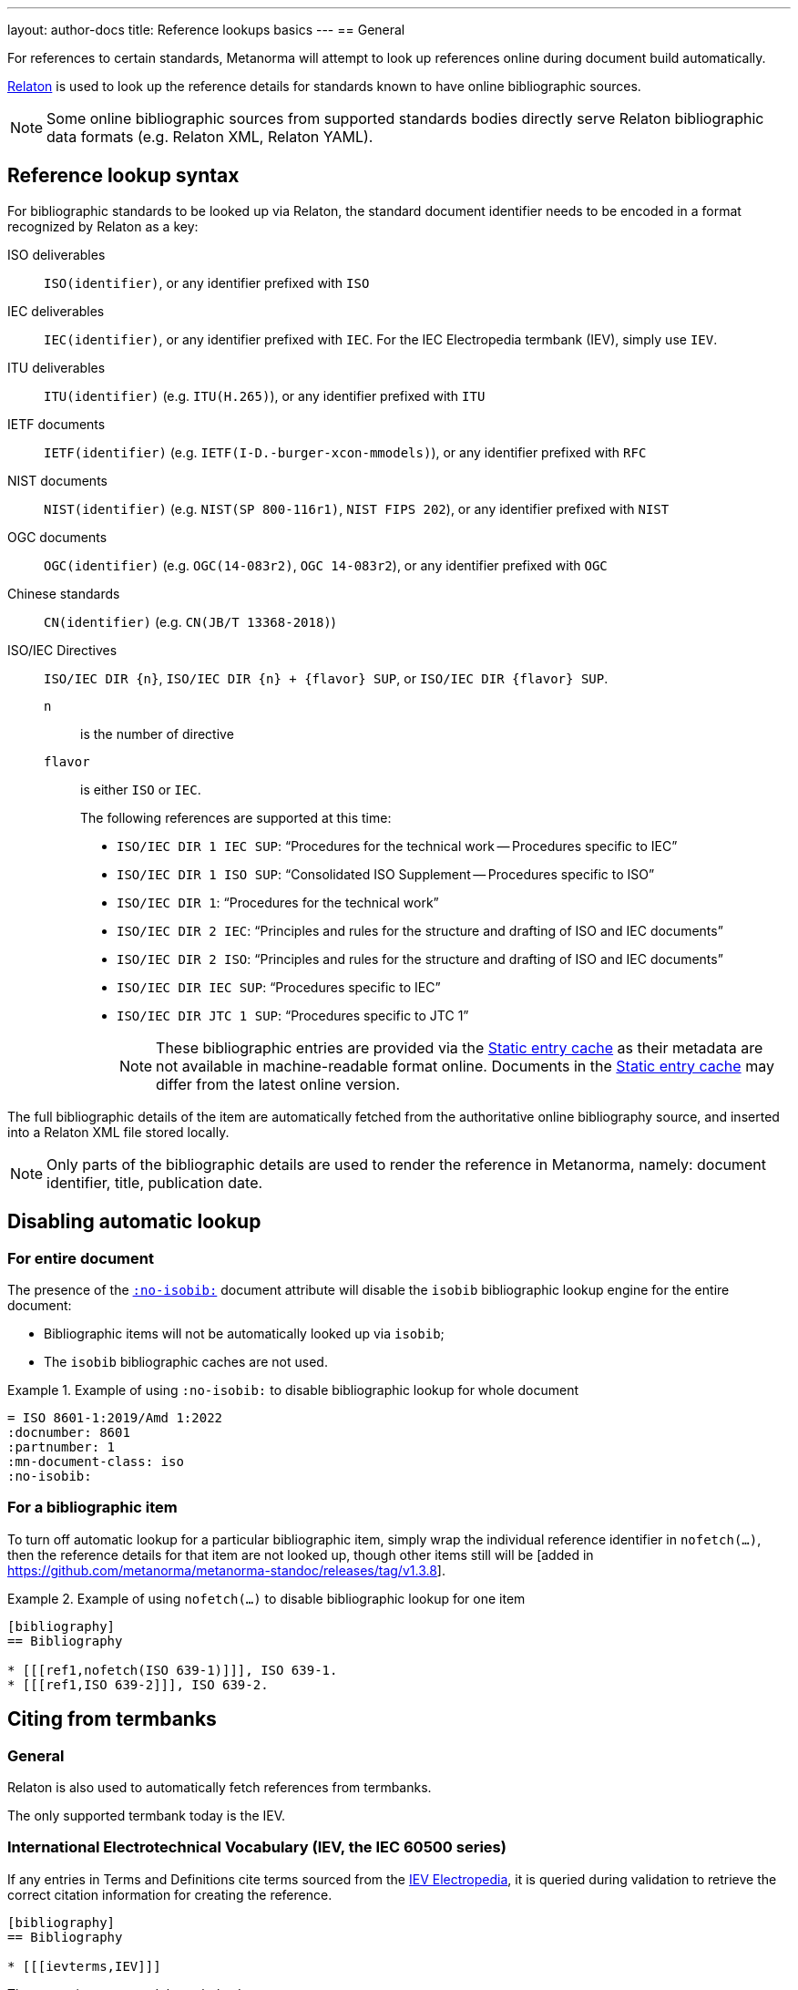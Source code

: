 ---
layout: author-docs
title: Reference lookups basics
---
== General

For references to certain standards, Metanorma will attempt to look up references online
during document build automatically.

https://www.relaton.org/[Relaton] is used to look up the reference details for
standards known to have online bibliographic sources.

NOTE: Some online bibliographic sources from supported standards bodies
directly serve Relaton bibliographic data formats (e.g. Relaton XML, Relaton YAML).


== Reference lookup syntax

For bibliographic standards to be looked up via Relaton,
the standard document identifier needs to be encoded in a format recognized by Relaton as a key:

ISO deliverables:: `ISO(identifier)`, or any identifier prefixed with `ISO`

IEC deliverables:: `IEC(identifier)`, or any identifier prefixed with `IEC`.
For the IEC Electropedia termbank (IEV), simply use `IEV`.

ITU deliverables:: `ITU(identifier)` (e.g. `ITU(H.265)`), or any identifier prefixed with `ITU`

IETF documents:: `IETF(identifier)` (e.g. `IETF(I-D.-burger-xcon-mmodels)`), or any identifier prefixed with `RFC`

NIST documents:: `NIST(identifier)` (e.g. `NIST(SP 800-116r1)`, `NIST FIPS 202`), or any identifier prefixed with `NIST`

OGC documents:: `OGC(identifier)` (e.g. `OGC(14-083r2)`, `OGC 14-083r2`), or any identifier prefixed with `OGC`

Chinese standards:: `CN(identifier)` (e.g. `CN(JB/T 13368-2018)`)

[[iso-iec-dir-syntax]] ISO/IEC Directives::
`ISO/IEC DIR {n}`, `ISO/IEC DIR {n} + {flavor} SUP`, or `ISO/IEC DIR {flavor} SUP`.
`n`::: is the number of directive
`flavor`::: is either `ISO` or `IEC`.
+
The following references are supported at this time:
+
* `ISO/IEC DIR 1 IEC SUP`: "`Procedures for the technical work -- Procedures specific to IEC`"
* `ISO/IEC DIR 1 ISO SUP`: "`Consolidated ISO Supplement -- Procedures specific to ISO`"
* `ISO/IEC DIR 1`: "`Procedures for the technical work`"
* `ISO/IEC DIR 2 IEC`: "`Principles and rules for the structure and drafting of ISO and IEC documents`"
* `ISO/IEC DIR 2 ISO`: "`Principles and rules for the structure and drafting of ISO and IEC documents`"
* `ISO/IEC DIR IEC SUP`: "`Procedures specific to IEC`"
* `ISO/IEC DIR JTC 1 SUP`: "`Procedures specific to JTC 1`"
+
NOTE: These bibliographic entries are provided via the <<static-entry-cache>> as their
metadata are not available in machine-readable format online.
Documents in the <<static-entry-cache>> may differ from the latest online version.

The full bibliographic details of the item are automatically fetched from
the authoritative online bibliography source, and inserted into a Relaton XML
file stored locally.

NOTE: Only parts of the bibliographic details are used to render the reference
in Metanorma, namely: document identifier, title, publication date.

[[nofetch]]
== Disabling automatic lookup

=== For entire document

The presence of the link:/author/ref/document-attributes/#reference-lookup[`:no-isobib:`]
document attribute will disable the `isobib` bibliographic lookup engine for the
entire document:

* Bibliographic items will not be automatically looked up via `isobib`;
* The `isobib` bibliographic caches are not used.

[example]
.Example of using `:no-isobib:` to disable bibliographic lookup for whole document
====
[source,asciidoc]
----
= ISO 8601-1:2019/Amd 1:2022
:docnumber: 8601
:partnumber: 1
:mn-document-class: iso
:no-isobib:
----
====

=== For a bibliographic item

To turn off automatic lookup for a particular bibliographic item, simply wrap
the individual reference identifier in `nofetch(...)`, then the reference details for that
item are not looked up, though other items still will be [added in https://github.com/metanorma/metanorma-standoc/releases/tag/v1.3.8].

[example]
.Example of using `nofetch(...)` to disable bibliographic lookup for one item
====
[source,asciidoc]
----
[bibliography]
== Bibliography

* [[[ref1,nofetch(ISO 639-1)]]], ISO 639-1.
* [[[ref1,ISO 639-2]]], ISO 639-2.
----
====

== Citing from termbanks

=== General

Relaton is also used to automatically fetch references from termbanks.

The only supported termbank today is the IEV.

=== International Electrotechnical Vocabulary (IEV, the IEC 60500 series)

If any entries in Terms and Definitions cite terms sourced from the http://www.electropedia.org[IEV Electropedia],
it is queried during validation to retrieve the correct citation information
for creating the reference.

[source,asciidoc]
--
[bibliography]
== Bibliography

* [[[ievterms,IEV]]]
--

These queries are routed through the `iev` gem.


== Lookup result caching

=== General

Fetching every single reference with web queries can be slow,
especially for larger documents across multiple compilation runs.

NOTE: Each web query may take a few seconds per reference, depending
on connection/service speed and delay.

Metanorma supports Relaton entry caching, for which a Relaton
database is created to store fetched bibliographic items (the "`cache store`").

The cache store(s) enable reuse of previously fetched bibliographic items
so they do not need to be re-fetched each time a document is processed.

This is especially helpful in these conditions:

* Internet connectivity is unavailable (e.g. on a plane without WiFi);
* the online bibliographic source goes temporarily offline or awry (e.g. maintenance, upgrades).

NOTE: Relaton cache stores are realized in form of a directory.


=== Caching at the system-level (global cache)

Results of reference lookups made across all documents
are cached in the global cache store `~/.relaton/cache`.


=== Caching at the directory-level (local cache)

The local cache is enabled by setting the
link:/author/ref/document-attributes/#caching[`:local-cache:` or `:local-cache-only:` document attributes].

If enabled, the results of all Relaton searches done to date in
a given directory are stored in the local cache store.

The local cache is normally created at the default location `relaton/cache`
relative to the top-level Metanorma file.

To override this location, a value can be given to the
`:local-cache:` or `:local-cache-only:` attribute.
This specified directory name will be used to create the local cache store.

The local cache overrides entries in the global cache, and can be
manually edited.

Due to its nature being a portable directory, it is simple to
transfer bibliographic entries to other authors or systems
for reproducible compilation.

It is also often used for creating a self-sufficient,
immediately compilable Metanorma document package for interchange.

Last but not least, the local cache store can be committed
into version control systems (e.g. Git) for faster (and more reproducible)
continuous integration build times. It also prevents CI build failures
caused by bibliographic sources being temporarily unavailable.

[[static-entry-cache]]
=== Static entry cache

The static entry cache is distributed with the `relaton` gem and always enabled.
It contains bibliographic entries that are often used but cannot be obtained
in machine-readable formats online. See <<iso-iec-dir-syntax>> for entries
of this type.

To add a new document to the static entry cache, please create an issue
on https://github.com/relaton/relaton/issues.


=== Disabling caching

If the document attribute `:no-isobib-cache:` is set, the reference details for
items are still looked up via `isobib`, but the `isobib` caches are not used.


=== Caching of undated references

Any entry in the cache that corresponds to an undated reference fetches its details
from the latest available entry at the bibliographic source.

=== Cache expiry

If the entry is more than 60 days old, it is refetched.

=== Caching of IEV entries

The results of all `iev` searches done to date across all documents are cached
in the global Relaton cache file at `~/.relaton/cache`.

The results of all `iev` searches done to date in a given directory
are stored in the same directory as the current document,
by default to the cache store `iev/cache`.

IEV entries in a local cache will be stored under the local Relaton cache store,
whose location can be changed as mentioned above.

The directory name for the IEV cache is the Relaton cache store's location
with inner directory `_iev`.

